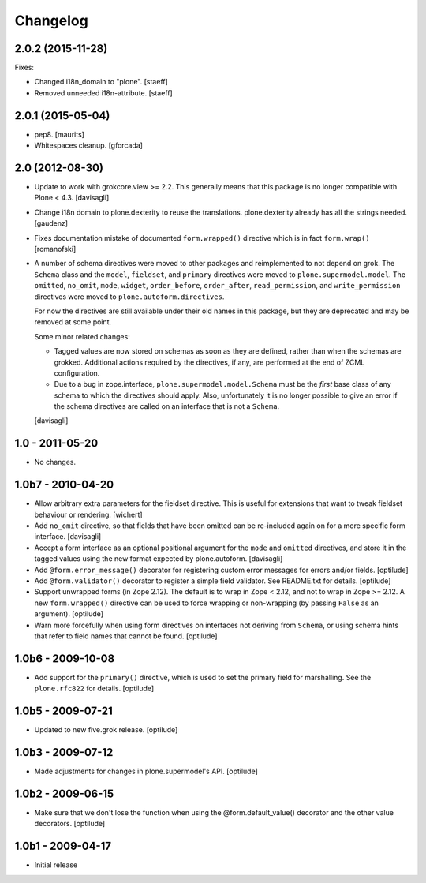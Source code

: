 Changelog
=========

2.0.2 (2015-11-28)
------------------

Fixes:

- Changed i18n_domain to "plone".
  [staeff]

- Removed unneeded i18n-attribute.
  [staeff]


2.0.1 (2015-05-04)
------------------

- pep8.
  [maurits]

- Whitespaces cleanup.
  [gforcada]


2.0 (2012-08-30)
----------------

* Update to work with grokcore.view >= 2.2. This generally means that this
  package is no longer compatible with Plone < 4.3.
  [davisagli]

* Change i18n domain to plone.dexterity to reuse the translations. plone.dexterity
  already has all the strings needed.
  [gaudenz]

* Fixes documentation mistake of documented ``form.wrapped()`` directive
  which is in fact ``form.wrap()``
  [romanofski]

* A number of schema directives were moved to other packages and reimplemented
  to not depend on grok.  The ``Schema`` class and the ``model``, ``fieldset``,
  and ``primary`` directives were moved to ``plone.supermodel.model``. The
  ``omitted``, ``no_omit``, ``mode``, ``widget``, ``order_before``,
  ``order_after``, ``read_permission``, and ``write_permission`` directives were
  moved to ``plone.autoform.directives``.

  For now the directives are still available under their old names in this
  package, but they are deprecated and may be removed at some point.

  Some minor related changes:

  * Tagged values are now stored on schemas as soon as they are defined, rather
    than when the schemas are grokked. Additional actions required by the
    directives, if any, are performed at the end of ZCML configuration.
  * Due to a bug in zope.interface, ``plone.supermodel.model.Schema`` must be
    the `first` base class of any schema to which the directives should apply.
    Also, unfortunately it is no longer possible to give an error if the schema
    directives are called on an interface that is not a ``Schema``.

  [davisagli]

1.0 - 2011-05-20
----------------

* No changes.

1.0b7 - 2010-04-20
------------------

* Allow arbitrary extra parameters for the fieldset directive. This is useful
  for extensions that want to tweak fieldset behaviour or rendering.
  [wichert]

* Add ``no_omit`` directive, so that fields that have been omitted can be
  re-included again on for a more specific form interface.
  [davisagli]

* Accept a form interface as an optional positional argument for the ``mode``
  and ``omitted`` directives, and store it in the tagged values using the new
  format expected by plone.autoform.
  [davisagli]

* Add ``@form.error_message()`` decorator for registering custom error
  messages for errors and/or fields.
  [optilude]

* Add ``@form.validator()`` decorator to register a simple field validator.
  See README.txt for details.
  [optilude]

* Support unwrapped forms (in Zope 2.12). The default is to wrap in Zope <
  2.12, and not to wrap in Zope >= 2.12. A new ``form.wrapped()`` directive
  can be used to force wrapping or non-wrapping (by passing ``False`` as an
  argument).
  [optilude]

* Warn more forcefully when using form directives on interfaces not deriving
  from ``Schema``, or using schema hints that refer to field names that cannot
  be found.
  [optilude]

1.0b6 - 2009-10-08
------------------

* Add support for the ``primary()`` directive, which is used to set the
  primary field for marshalling. See the ``plone.rfc822`` for details.
  [optilude]

1.0b5 - 2009-07-21
------------------

* Updated to new five.grok release.
  [optilude]

1.0b3 - 2009-07-12
------------------

* Made adjustments for changes in plone.supermodel's API.
  [optilude]

1.0b2 - 2009-06-15
------------------

* Make sure that we don't lose the function when using the
  @form.default_value() decorator and the other value decorators.
  [optilude]

1.0b1 - 2009-04-17
------------------

* Initial release
